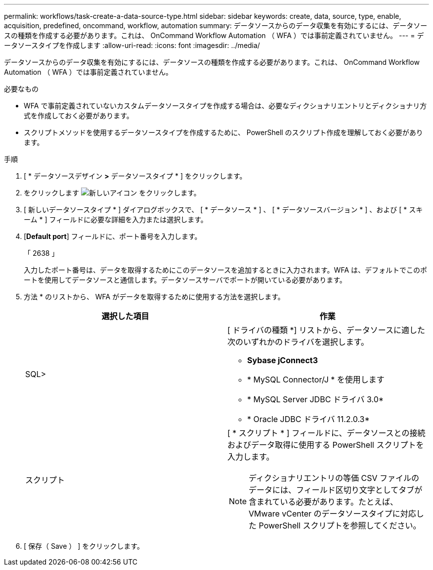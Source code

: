 ---
permalink: workflows/task-create-a-data-source-type.html 
sidebar: sidebar 
keywords: create, data, source, type, enable, acquisition, predefined, oncommand, workflow, automation 
summary: データソースからのデータ収集を有効にするには、データソースの種類を作成する必要があります。これは、 OnCommand Workflow Automation （ WFA ）では事前定義されていません。 
---
= データソースタイプを作成します
:allow-uri-read: 
:icons: font
:imagesdir: ../media/


[role="lead"]
データソースからのデータ収集を有効にするには、データソースの種類を作成する必要があります。これは、 OnCommand Workflow Automation （ WFA ）では事前定義されていません。

.必要なもの
* WFA で事前定義されていないカスタムデータソースタイプを作成する場合は、必要なディクショナリエントリとディクショナリ方式を作成しておく必要があります。
* スクリプトメソッドを使用するデータソースタイプを作成するために、 PowerShell のスクリプト作成を理解しておく必要があります。


.手順
. [ * データソースデザイン *>* データソースタイプ * ] をクリックします。
. をクリックします image:../media/new_wfa_icon.gif["新しいアイコン"] をクリックします。
. [ 新しいデータソースタイプ * ] ダイアログボックスで、 [ * データソース * ] 、 [ * データソースバージョン * ] 、および [ * スキーム * ] フィールドに必要な詳細を入力または選択します。
. [*Default port*] フィールドに、ポート番号を入力します。
+
「 2638 」

+
入力したポート番号は、データを取得するためにこのデータソースを追加するときに入力されます。WFA は、デフォルトでこのポートを使用してデータソースと通信します。データソースサーバでポートが開いている必要があります。

. 方法 * のリストから、 WFA がデータを取得するために使用する方法を選択します。
+
[cols="2*"]
|===
| 選択した項目 | 作業 


 a| 
SQL>
 a| 
[ ドライバの種類 *] リストから、データソースに適した次のいずれかのドライバを選択します。

** *Sybase jConnect3*
** * MySQL Connector/J * を使用します
** * MySQL Server JDBC ドライバ 3.0*
** * Oracle JDBC ドライバ 11.2.0.3*




 a| 
スクリプト
 a| 
[ * スクリプト * ] フィールドに、データソースとの接続およびデータ取得に使用する PowerShell スクリプトを入力します。

[NOTE]
====
ディクショナリエントリの等価 CSV ファイルのデータには、フィールド区切り文字としてタブが含まれている必要があります。たとえば、 VMware vCenter のデータソースタイプに対応した PowerShell スクリプトを参照してください。

====
|===
. [ 保存（ Save ） ] をクリックします。

